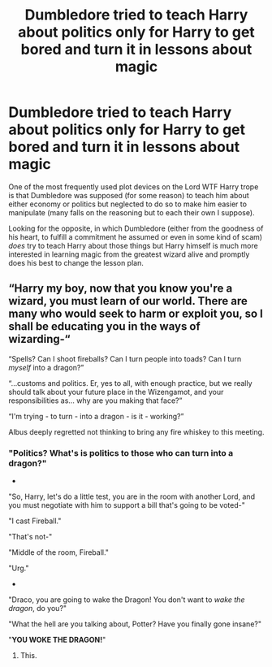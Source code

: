 #+TITLE: Dumbledore tried to teach Harry about politics only for Harry to get bored and turn it in lessons about magic

* Dumbledore tried to teach Harry about politics only for Harry to get bored and turn it in lessons about magic
:PROPERTIES:
:Author: JOKERRule
:Score: 5
:DateUnix: 1600038465.0
:DateShort: 2020-Sep-14
:FlairText: Request
:END:
One of the most frequently used plot devices on the Lord WTF Harry trope is that Dumbledore was supposed (for some reason) to teach him about either economy or politics but neglected to do so to make him easier to manipulate (many falls on the reasoning but to each their own I suppose).

Looking for the opposite, in which Dumbledore (either from the goodness of his heart, to fulfill a commitment he assumed or even in some kind of scam) /does/ try to teach Harry about those things but Harry himself is much more interested in learning magic from the greatest wizard alive and promptly does his best to change the lesson plan.


** “Harry my boy, now that you know you're a wizard, you must learn of our world. There are many who would seek to harm or exploit you, so I shall be educating you in the ways of wizarding-“

“Spells? Can I shoot fireballs? Can I turn people into toads? Can I turn /myself/ into a dragon?”

“...customs and politics. Er, yes to all, with enough practice, but we really should talk about your future place in the Wizengamot, and your responsibilities as... why are you making that face?”

“I'm trying - to turn - into a dragon - is it - working?”

Albus deeply regretted not thinking to bring any fire whiskey to this meeting.
:PROPERTIES:
:Author: dancortens
:Score: 10
:DateUnix: 1600057692.0
:DateShort: 2020-Sep-14
:END:

*** "Politics? What's is politics to those who can turn into a dragon?"

-

"So, Harry, let's do a little test, you are in the room with another Lord, and you must negotiate with him to support a bill that's going to be voted-"

"I cast Fireball."

"That's not-"

"Middle of the room, Fireball."

"Urg."

-

"Draco, you are going to wake the Dragon! You don't want to /wake the dragon/, do you?"

"What the hell are you talking about, Potter? Have you finally gone insane?"

"*YOU WOKE THE DRAGON!*"
:PROPERTIES:
:Author: Kellar21
:Score: 10
:DateUnix: 1600070253.0
:DateShort: 2020-Sep-14
:END:

**** This.
:PROPERTIES:
:Author: Tacanboyzz
:Score: 2
:DateUnix: 1600099253.0
:DateShort: 2020-Sep-14
:END:
